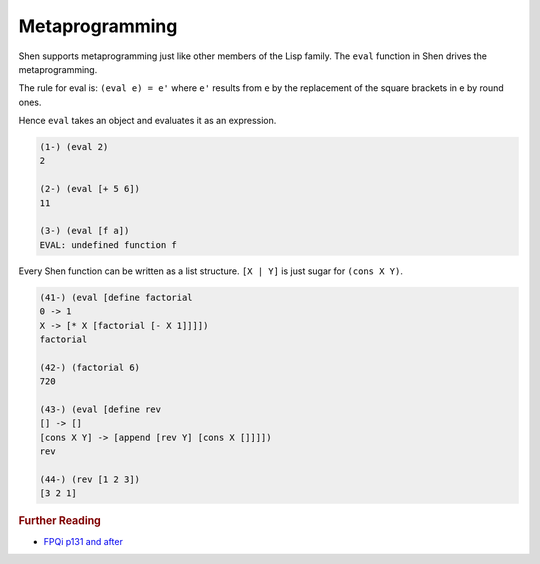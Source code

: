 .. _metaprogramming:

Metaprogramming
===============

Shen supports metaprogramming just like other members of the Lisp family. The ``eval`` function in Shen drives the metaprogramming.

The rule for eval is: ``(eval e) = e'`` where ``e'`` results from ``e`` by the replacement of the square brackets in e by round ones.

Hence ``eval`` takes an object and evaluates it as an expression.

.. code-block:: shen

    (1-) (eval 2)
    2
  
    (2-) (eval [+ 5 6])
    11
  
    (3-) (eval [f a])
    EVAL: undefined function f

Every Shen function can be written as a list structure. ``[X | Y]`` is just sugar for ``(cons X Y)``.

.. code-block:: shen

    (41-) (eval [define factorial
    0 -> 1
    X -> [* X [factorial [- X 1]]]])
    factorial
  
    (42-) (factorial 6)
    720
  
    (43-) (eval [define rev
    [] -> []
    [cons X Y] -> [append [rev Y] [cons X []]]])
    rev
  
    (44-) (rev [1 2 3])
    [3 2 1]

.. rubric:: Further Reading

- `FPQi p131 and after`_

.. _FPQi p131 and after: http://shenlanguage.org/Documentation/Reference/FPQi/page131.htm
